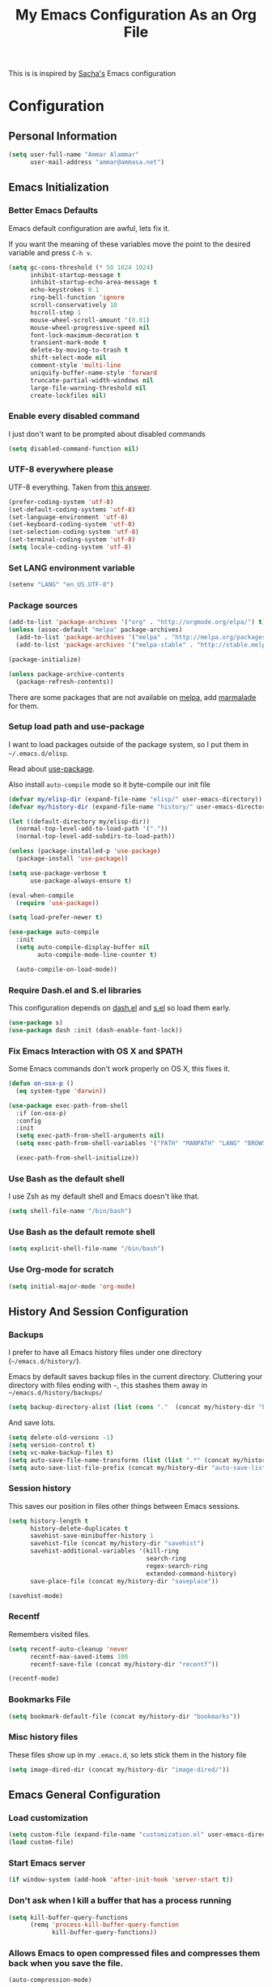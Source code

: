#+TITLE: My Emacs Configuration As an Org File

This is is inspired by [[http://pages.sachachua.com/.emacs.d/Sacha.html][Sacha's]] Emacs configuration

* Configuration
** Personal Information

#+BEGIN_SRC emacs-lisp
(setq user-full-name "Ammar Alammar"
      user-mail-address "ammar@ammasa.net")
#+END_SRC

** Emacs Initialization
*** Better Emacs Defaults

Emacs default configuration are awful, lets fix it.

If you want the meaning of these variables move the point to the desired variable
and press =C-h v=.

#+BEGIN_SRC emacs-lisp
(setq gc-cons-threshold (* 50 1024 1024)
      inhibit-startup-message t
      inhibit-startup-echo-area-message t
      echo-keystrokes 0.1
      ring-bell-function 'ignore
      scroll-conservatively 10
      hscroll-step 1
      mouse-wheel-scroll-amount '(0.01)
      mouse-wheel-progressive-speed nil
      font-lock-maximum-decoration t
      transient-mark-mode t
      delete-by-moving-to-trash t
      shift-select-mode nil
      comment-style 'multi-line
      uniquify-buffer-name-style 'forward
      truncate-partial-width-windows nil
      large-file-warning-threshold nil
      create-lockfiles nil)
#+END_SRC

*** Enable every disabled command

I just don't want to be prompted about disabled commands

#+BEGIN_SRC emacs-lisp
(setq disabled-command-function nil)
#+END_SRC

*** UTF-8 everywhere please

UTF-8 everything. Taken from [[http://stackoverflow.com/questions/2901541/which-coding-system-should-i-use-in-emacs][this answer]].

#+BEGIN_SRC emacs-lisp
(prefer-coding-system 'utf-8)
(set-default-coding-systems 'utf-8)
(set-language-environment 'utf-8)
(set-keyboard-coding-system 'utf-8)
(set-selection-coding-system 'utf-8)
(set-terminal-coding-system 'utf-8)
(setq locale-coding-system 'utf-8)
#+END_SRC

*** Set LANG environment variable

#+BEGIN_SRC emacs-lisp
(setenv "LANG" "en_US.UTF-8")
#+END_SRC

*** Package sources

#+BEGIN_SRC emacs-lisp
(add-to-list 'package-archives '("org" . "http://orgmode.org/elpa/") t)
(unless (assoc-default "melpa" package-archives)
  (add-to-list 'package-archives '("melpa" . "http://melpa.org/packages/") t)
  (add-to-list 'package-archives '("melpa-stable" . "http://stable.melpa.org/packages/") t))

(package-initialize)

(unless package-archive-contents
  (package-refresh-contents))
#+END_SRC

There are some packages that are not available on [[http://melpa.org][melpa]], add [[https://marmalade-repo.org/][marmalade]] for them.

*** Setup load path and use-package

I want to load packages outside of the package system, so I put them in
=~/.emacs.d/elisp=.

Read about [[https://github.com/jwiegley/use-package][use-package]].

Also install =auto-compile= mode so it byte-compile our init file

#+BEGIN_SRC emacs-lisp
(defvar my/elisp-dir (expand-file-name "elisp/" user-emacs-directory))
(defvar my/history-dir (expand-file-name "history/" user-emacs-directory))

(let ((default-directory my/elisp-dir))
  (normal-top-level-add-to-load-path '("."))
  (normal-top-level-add-subdirs-to-load-path))

(unless (package-installed-p 'use-package)
  (package-install 'use-package))

(setq use-package-verbose t
      use-package-always-ensure t)

(eval-when-compile
  (require 'use-package))

(setq load-prefer-newer t)

(use-package auto-compile
  :init
  (setq auto-compile-display-buffer nil
        auto-compile-mode-line-counter t)

  (auto-compile-on-load-mode))
#+END_SRC

*** Require Dash.el and S.el libraries

This configuration depends on [[https://github.com/magnars/dash.el][dash.el]] and [[https://github.com/magnars/s.el][s.el]] so load them early.

#+BEGIN_SRC emacs-lisp
(use-package s)
(use-package dash :init (dash-enable-font-lock))
#+END_SRC

*** Fix Emacs Interaction with OS X and $PATH

Some Emacs commands don't work properly on OS X, this fixes it.

#+BEGIN_SRC emacs-lisp
(defun on-osx-p ()
  (eq system-type 'darwin))

(use-package exec-path-from-shell
  :if (on-osx-p)
  :config
  :init
  (setq exec-path-from-shell-arguments nil)
  (setq exec-path-from-shell-variables '("PATH" "MANPATH" "LANG" "BROWSER" "DICPATH"))

  (exec-path-from-shell-initialize))
#+END_SRC

*** Use Bash as the default shell

I use Zsh as my default shell and Emacs doesn't like that.

#+BEGIN_SRC emacs-lisp
(setq shell-file-name "/bin/bash")
#+END_SRC

*** Use Bash as the default remote shell

#+BEGIN_SRC emacs-lisp
(setq explicit-shell-file-name "/bin/bash")
#+END_SRC

*** Use Org-mode for *scratch*

#+BEGIN_SRC emacs-lisp
(setq initial-major-mode 'org-mode)
#+END_SRC

** History And Session Configuration
*** Backups

I prefer to have all Emacs history files under one directory
(=~/emacs.d/history/=).

Emacs by default saves backup files in the current directory. Cluttering your
directory with files ending with =~=, this stashes them away in
=~/emacs.d/history/backups/=

#+BEGIN_SRC emacs-lisp
(setq backup-directory-alist (list (cons "."  (concat my/history-dir "backups"))))
#+END_SRC

And save lots.

#+BEGIN_SRC emacs-lisp
(setq delete-old-versions -1)
(setq version-control t)
(setq vc-make-backup-files t)
(setq auto-save-file-name-transforms (list (list ".*" (concat my/history-dir "auto-save-list/") t)))
(setq auto-save-list-file-prefix (concat my/history-dir "auto-save-list/saves-"))
#+END_SRC

*** Session history

This saves our position in files other things between Emacs sessions.

#+BEGIN_SRC emacs-lisp
(setq history-length t
      history-delete-duplicates t
      savehist-save-minibuffer-history 1
      savehist-file (concat my/history-dir "savehist")
      savehist-additional-variables '(kill-ring
                                      search-ring
                                      regex-search-ring
                                      extended-command-history)
      save-place-file (concat my/history-dir "saveplace"))

(savehist-mode)
#+END_SRC

*** Recentf

Remembers visited files.

#+BEGIN_SRC emacs-lisp
(setq recentf-auto-cleanup 'never
      recentf-max-saved-items 100
      recentf-save-file (concat my/history-dir "recentf"))

(recentf-mode)
#+END_SRC

*** Bookmarks File

#+BEGIN_SRC emacs-lisp
(setq bookmark-default-file (concat my/history-dir "bookmarks"))
#+END_SRC

*** Misc history files

These files show up in my =.emacs.d=, so lets stick them in the history file

#+BEGIN_SRC emacs-lisp
(setq image-dired-dir (concat my/history-dir "image-dired/"))
#+END_SRC

** Emacs General Configuration
*** Load customization

#+BEGIN_SRC emacs-lisp
(setq custom-file (expand-file-name "customization.el" user-emacs-directory))
(load custom-file)
#+END_SRC

*** Start Emacs server

#+BEGIN_SRC emacs-lisp
(if window-system (add-hook 'after-init-hook 'server-start t))
#+END_SRC

*** Don't ask when I kill a buffer that has a process running

#+BEGIN_SRC emacs-lisp
(setq kill-buffer-query-functions
      (remq 'process-kill-buffer-query-function
            kill-buffer-query-functions))
#+END_SRC

*** Allows Emacs to open compressed files and compresses them back when you save the file.

#+BEGIN_SRC emacs-lisp
(auto-compression-mode)
#+END_SRC

*** Set the cursor to be a line

#+BEGIN_SRC emacs-lisp
(setq-default cursor-type 'bar)
#+END_SRC

*** Highlight matching parentheses when the cursor is on them.

#+BEGIN_SRC emacs-lisp
(show-paren-mode)
#+END_SRC

*** Don't use tabs for indentation.

#+BEGIN_SRC emacs-lisp
(setq-default indent-tabs-mode nil)
#+END_SRC

*** Set tab width

#+BEGIN_SRC emacs-lisp
(setq-default tab-width 2)
#+END_SRC

*** Highlight the current line

#+BEGIN_SRC emacs-lisp
(global-hl-line-mode)
#+END_SRC

*** Add newline at the end of the file

#+BEGIN_SRC emacs-lisp
(setq-default require-final-newline t)
#+END_SRC

*** Disable =magic-mode=

#+BEGIN_SRC emacs-lisp
(setq magic-mode-alist nil)
#+END_SRC

*** Show column number

#+BEGIN_SRC emacs-lisp
(column-number-mode)
#+END_SRC

*** Enable subword mode

#+BEGIN_SRC emacs-lisp
(global-subword-mode)
#+END_SRC

*** Sentence end

Sentence end with only one space.

#+BEGIN_SRC emacs-lisp
(setq sentence-end-double-space nil)
#+END_SRC

*** Change "yes or no" to "y or n"

I'm lazy okay?

#+BEGIN_SRC emacs-lisp
(defalias 'yes-or-no-p 'y-or-n-p)
#+END_SRC

*** Use system trash instead of using =rm=

I =trash= command installed from homebrew, this makes files deleted from Emacs go
to the Trash folder.

#+BEGIN_SRC emacs-lisp
(defun my/system-move-file-to-trash (file)
  "Use \"trash\" to move FILE to the system trash"
  (call-process (executable-find "trash") nil 0 nil file))

(if (on-osx-p)
    (defalias 'move-file-to-trash 'my/system-move-file-to-trash))
#+END_SRC

*** Set the default browser

#+BEGIN_SRC emacs-lisp
(setq browse-url-browser-function 'browse-url-chromium
      browse-url-chromium-program "/Applications/Google Chrome.app/Contents/MacOS/Google Chrome")
#+END_SRC

*** Tramp

#+BEGIN_SRC emacs-lisp
(setq tramp-persistency-file-name (concat my/history-dir "tramp")
      tramp-default-method "ssh"
      vc-ignore-dir-regexp (format "\\(%s\\)\\|\\(%s\\)"
                                   vc-ignore-dir-regexp
                                   tramp-file-name-regexp))
#+END_SRC

*** Calc

It's so much easier to hit =8= than =*=.

#+BEGIN_SRC emacs-lisp
(bind-keys ("C-x 8 q" . quick-calc))
#+END_SRC

*** Switch back to Terminal.app after emacsclient

When I call emacsclient I'm definitely on Terminal.app

#+BEGIN_SRC emacs-lisp
(defun my/focus-terminal ()
  ;; Don't switch if we are committing to git
  (unless (or (get-buffer "COMMIT_EDITMSG")
              (get-buffer "git-rebase-todo"))
    (do-applescript "tell application \"Terminal\" to activate")))

(if (on-osx-p)
    (add-hook 'server-done-hook #'my/focus-terminal))
#+END_SRC

*** Emacs Client

I want =C-c C-c= to end the editing session.

#+BEGIN_SRC emacs-lisp
(add-hook 'server-visit-hook
          (lambda ()
            (local-set-key (kbd "C-c C-c") 'server-edit)))
#+END_SRC

*** Override Emacs keybinding
**** Unbinding

Unbinding these keys because they are used for something else

#+BEGIN_SRC emacs-lisp
(unbind-key "C-;")
(unbind-key "C-x m")
#+END_SRC

**** Bindings

These are my personal preference to the default Emacs keybindings.

#+BEGIN_SRC emacs-lisp
(bind-keys ("C-s" . isearch-forward-regexp)
           ("C-r" . isearch-backward-regexp)
           ("C-M-s" . isearch-forward)
           ("C-M-r" . isearch-backward)
           ("C-h a" . apropos)
           ("C-w" . backward-kill-word)
           ("C-x C-k" . kill-region)
           ("M-/" . hippie-expand)
           ("RET" . reindent-then-newline-and-indent)
           ("C-x t l" . toggle-truncate-lines)
           ("C-<tab>" . indent-for-tab-command)
           ("C-x s" . save-buffer))
#+END_SRC

**** Window movement

Use =Shift-Arrows= to move between windows

#+BEGIN_SRC emacs-lisp
(windmove-default-keybindings)

(defun my/switch-window-forward ()
  (interactive)
  (other-window 1))

(defun my/switch-window-backward ()
  (interactive)
  (other-window -1))

(bind-keys ("C-x o" . my/switch-window-backward)
           ("C-x C-o" . my/switch-window-forward))
#+END_SRC

**** Quickly switch to previous buffer

#+BEGIN_SRC emacs-lisp
(defun my/previous-buffer ()
  (interactive)
  (switch-to-buffer (other-buffer (current-buffer) 1)))

(bind-key "M-`" 'my/previous-buffer)
#+END_SRC

**** Window splitting

Copied from [[http://www.reddit.com/r/emacs/comments/25v0eo/you_emacs_tips_and_tricks/chldury][reddit comment]]

#+BEGIN_SRC emacs-lisp
(defun my/vertical-split-buffer (prefix)
  "Split the window vertically and display the previous buffer."
  (interactive "p")
  (split-window-vertically)
  (other-window 1 nil)
  (if (= prefix 1) (switch-to-next-buffer)))

(defun my/horizontal-split-buffer (prefix)
  "Split the window horizontally and display the previous buffer."
  (interactive "p")
  (split-window-horizontally)
  (other-window 1 nil)
  (if (= prefix 1) (switch-to-next-buffer)))

(bind-keys ("C-x 2" . my/vertical-split-buffer)
           ("C-x 3" . my/horizontal-split-buffer))
#+END_SRC

**** Eshell

#+BEGIN_SRC emacs-lisp
(use-package eshell
  :commands eshell
  :config
  (setq eshell-history-file-name (concat my/history-dir "eshell/history")
        eshell-glob-case-insensitive t
        eshell-cmpl-ignore-case t))
#+END_SRC

** Appearance Configuration
*** Window configuration

I rarely, if ever, use the mouse in Emacs. This disable the GUI elements

#+BEGIN_SRC emacs-lisp
(when window-system
  (tooltip-mode -1)
  (tool-bar-mode -1)
  (menu-bar-mode -1)
  (scroll-bar-mode -1))
#+END_SRC

Don't ever use GUI dialog boxes

#+BEGIN_SRC emacs-lisp
(setq use-dialog-box nil)
#+END_SRC

Resize Emacs window (called frame in Emacs jargon) as pixels instead of chars resulting in fully sized window.

#+BEGIN_SRC emacs-lisp
(setq frame-resize-pixelwise t)
#+END_SRC

Remember cursor position when scrolling

#+BEGIN_SRC emacs-lisp
(setq scroll-preserve-screen-position 'always)
#+END_SRC

Add a bigger offset to underline property (it makes smart-mode-line looks way nicer)

#+BEGIN_SRC emacs-lisp
(setq underline-minimum-offset 4)
#+END_SRC

*** Fonts and colors
**** Default font

First, themes and other modes can overwrrite our =set-face-attributes=. Lets write a helper

#+BEGIN_SRC emacs-lisp
(defmacro after-init (&rest args)
  `(add-hook 'after-init-hook
             (lambda () ,@args)))
#+END_SRC

Set the default font

#+BEGIN_SRC emacs-lisp
(after-init
 (set-face-attribute 'default nil
                     :height 120
                     :family "Menlo"
                     :foreground "#819090"))
#+END_SRC

**** Font lock faces

#+BEGIN_SRC emacs-lisp
(after-init
 (set-face-attribute 'font-lock-builtin-face nil
                     :foreground "#6193B3")

 (set-face-attribute 'font-lock-comment-face nil
                     :foreground "#53686f")

 (set-face-attribute 'font-lock-constant-face nil
                     :foreground "DeepSkyBlue3")

 (set-face-attribute 'font-lock-function-name-face nil
                     :weight 'bold))
#+END_SRC

**** Highlight color

#+BEGIN_SRC emacs-lisp
(after-init
 (set-face-attribute 'highlight nil
                     :background "#1c4c5e"))
#+END_SRC

**** Region color

#+BEGIN_SRC emacs-lisp
(after-init
 (set-face-attribute 'region nil
                     :background "#175062"))

#+END_SRC

**** Minibuffer

#+BEGIN_SRC emacs-lisp
(after-init
 (set-face-attribute 'minibuffer-prompt nil
                     :foreground "#2076c8"))

#+END_SRC

**** Parentheses match

#+BEGIN_SRC emacs-lisp
(after-init
 (set-face-attribute 'show-paren-match nil
                     :foreground "#c71b6f"
                     :background "#0a2832"))

#+END_SRC

*** Smart Mode Line

Compact mode line

#+BEGIN_SRC emacs-lisp
(use-package smart-mode-line
  :init
  (setq sml/no-confirm-load-theme t
        sml/shorten-directory t
        sml/show-file-name t
        sml/theme 'respectful
        rm-whitelist " FlyC*"
        rm-blacklist " Fly\\'")

  (sml/setup)

  (--each '(("^~/Code/" ":Code:")
            ("^~/Code/gh/" ":Github:")
            ("^~/Code/forks/" ":forks:"))
    (push it sml/replacer-regexp-list)))
#+END_SRC

*** Set up Solarized color theme

Solarized is so good.

#+BEGIN_SRC emacs-lisp
(use-package solarized-theme
  :init
  (setq solarized-scale-org-headlines nil)

  (load-theme 'solarized-dark))
#+END_SRC

*** Rainbow Delimiters

#+BEGIN_SRC emacs-lisp
(use-package rainbow-delimiters
  :config
  (setq rainbow-delimiters-max-face-count 1)

  (--each '(prog-mode-hook
            emacs-lisp-mode-hook
            org-mode-hook
            markdown-mode-hook)
    (add-hook it #'rainbow-delimiters-mode))

  (set-face-attribute 'rainbow-delimiters-depth-1-face nil :foreground "#A52E66")
  (set-face-attribute 'rainbow-delimiters-depth-3-face nil :foreground "#384311")
  (set-face-attribute 'rainbow-delimiters-depth-4-face nil :foreground "#384311")
  (set-face-attribute 'rainbow-delimiters-depth-5-face nil :foreground "#384311")
  (set-face-attribute 'rainbow-delimiters-depth-6-face nil :foreground "#384311")
  (set-face-attribute 'rainbow-delimiters-depth-7-face nil :foreground "#384311")
  (set-face-attribute 'rainbow-delimiters-depth-8-face nil :foreground "#384311")
  (set-face-attribute 'rainbow-delimiters-depth-9-face nil :inherit 'rainbow-delimiters-depth-1-face)

  (set-face-attribute 'rainbow-delimiters-unmatched-face nil :foreground "#d11a24"))
#+END_SRC

*** Highlight the current line

#+BEGIN_SRC emacs-lisp
(global-hl-line-mode)
#+END_SRC

*** Prettify symbols

Automatically transform symbols like lambda into the greek letter =λ=

#+BEGIN_SRC emacs-lisp
(global-prettify-symbols-mode)
#+END_SRC

*** Set Fringe Mode to 1 pixels and remove newline indicators

#+BEGIN_SRC emacs-lisp
(set-fringe-mode 1)
#+END_SRC


** Mode Configuration
*** Pin Depencies to stable versions

#+BEGIN_SRC emacs-lisp
(-each '((diminish . "melpa-stable")
         (epl . "melpa-stable")
         (f . "melpa-stable")
         (git-commit . "melpa-stable")
         (hydra . "melpa-stable")
         (inflections . "melpa-stable")
         (logito . "melpa-stable")
         (makey . "melpa-stable")
         (names . "melpa-stable")
         (packed . "melpa-stable")
         (pcache . "melpa-stable")
         (pkg-info . "melpa-stable")
         (popup . "melpa-stable")
         (rich-minority . "melpa-stable")
         (s . "melpa-stable")
         (use-package . "melpa-stable")
         (with-editor . "melpa-stable"))
  (lambda (package)
    (add-to-list 'package-pinned-packages package)))

#+END_SRC

*** Ivy - Interactive Completion

Ivy is a lightweight completion system

#+BEGIN_SRC emacs-lisp
(use-package ivy
  :bind (("C-s" . swiper)
         ("C-x C-b" . ivy-switch-buffer)
         ("C-x c b" . ivy-resume)
         :map ivy-minibuffer-map
         ("<return>" . ivy-alt-done))
  :config
  (setq ivy-use-virtual-buffers t
        ivy-height 15
        ivy-extra-directories nil
        ivy-initial-inputs-alist nil
        ivy-re-builders-alist '((t . ivy--regex-ignore-order)))

  (set-face-attribute 'ivy-current-match nil
                      :background "#0D4553")
  (set-face-attribute 'ivy-highlight-face nil
                      :background "#0A3641"
                      :foreground "#A2B1B1")

  (ivy-mode))
#+END_SRC

Counsel adds a lot of extra functionality & integraion to ivy-mode

#+BEGIN_SRC emacs-lisp
(use-package counsel
  :bind (("C-x C-m" . counsel-M-x)
         ("C-x m" . counsel-M-x)
         ("C-c s" . counsel-ag)
         ("M-y" . counsel-yank-pop)
         ("C-x C-f" . counsel-find-file)
         ("C-x C-i" . counsel-imenu)
         ("C-x c p" . counsel-list-processes)
         ("M-?" . counsel-company)
         ("C-h f" . counsel-describe-function)
         ("C-h v" . counsel-describe-variable)
         ("C-h l" . counsel-find-library)
         ("C-h i" . counsel-info-lookup-symbol)
         ("C-h u" . counsel-unicode-char)
         :map counsel-find-file-map
         ("C-l" . ivy-backward-delete-char))
  :config
  (setq counsel-yank-pop-separator "\n\n"
        counsel-find-file-ignore-regexp "\\`\\.")

  (defalias 'cpkg 'counsel-package))
#+END_SRC

*** Projectile

Projectile mode is one the best packages Emacs have, more information is in this
[[http://tuhdo.github.io/helm-projectile.html][blog]] post.

#+BEGIN_SRC emacs-lisp
(use-package projectile
  :bind ("C-c C-p" . projectile-command-map)
  :init
  (projectile-global-mode)

  (setq projectile-enable-caching t
        projectile-cache-file (concat my/history-dir "projectile.cache")
        projectile-completion-system 'ivy
        projectile-file-exists-remote-cache-expire nil
        projectile-known-projects-file (concat my/history-dir "projectile-bookmarks.eld"))

  (setq projectile-ignored-project-function
        (lambda (project)
          (--any? (s-starts-with? (expand-file-name it) project)
                  '("~/.zprezto/modules/"
                    "/usr/loca/"
                    "~/.rbenv/"))))

  (push "node_modules" projectile-globally-ignored-directories)

  (projectile-load-known-projects))
#+END_SRC

Add even more integration between Projectile and Ivy

#+BEGIN_SRC emacs-lisp
(use-package counsel-projectile
  :bind (:map counsel-projectile-map
              ("C-SPC" . counsel-projectile-drop-to-switch-project))
  :init (counsel-projectile-on))
#+END_SRC

*** Projectile Rails

Extension to Projectile for navigating Rails files.

#+BEGIN_SRC emacs-lisp
(use-package projectile-rails
  :config
  (setq projectile-rails-font-lock-face-name 'font-lock-builtin-face
        projectile-rails-stylesheet-re "\\.scss\\'")

  (set-face-attribute 'projectile-rails-keyword-face nil
                      :inherit 'font-lock-builtin-face)

  (--each '(ruby-mode-hook
            web-mode-hook
            yaml-mode-hook
            scss-mode-hook
            js2-mode-hook)
    (add-hook it (lambda () (when (projectile-project-p) (projectile-rails-on))))))
#+END_SRC

*** Smartparens mode

This package manages pairs for you, so if you insert =(= it automatically inserts
the closing pair.

#+BEGIN_SRC emacs-lisp
(use-package smartparens
  :pin melpa-stable
  :bind (:map sp-keymap
              ("M-<backspace>" . sp-unwrap-sexp)
              ("M-." . sp-forward-slurp-sexp)
              ("M-," . sp-forward-barf-sexp)
              ("C-M-." . sp-backward-slurp-sexp)
              ("C-M-," . sp-backward-barf-sexp))
  :init
  (smartparens-global-mode)
  :config
  (setq sp-base-key-bindings 'sp
        sp-highlight-pair-overlay nil
        sp-highlight-wrap-overlay nil
        sp-highlight-wrap-tag-overlay nil)

  (use-package smartparens-config :ensure nil)
  (sp-use-smartparens-bindings)

  (sp-pair "(" nil :post-handlers '(("| " "SPC")))
  (sp-pair "[" nil :post-handlers '(("| " "SPC")))
  (sp-pair "{" nil :post-handlers '(("| " "SPC")))

  (add-hook 'nxml-mode-hook
            (lambda ()
              (sp-local-pair 'nxml-mode "<" ">" :actions :rem)))

  (add-hook 'web-mode-hook
            (lambda ()
              (sp-local-pair 'web-mode "<" nil :actions :rem)
              (sp-local-pair 'web-mode "<%" "%>" :post-handlers '(("| " "SPC") (" | " "=")))))

  ;; Do not escape closing pair in string interpolation
  (add-hook 'swift-mode-hook
            (lambda ()
              (sp-local-pair 'swift-mode "\\(" nil :actions :rem)
              (sp-local-pair 'swift-mode "\\(" ")")))

  (set-face-attribute 'sp-show-pair-match-face nil
                      :foreground "#d73182")
  (set-face-attribute 'sp-show-pair-mismatch-face nil
                      :background "#810160")

  (show-smartparens-global-mode))
#+END_SRC

Change beginning/end of s-expression movement to go outside of the s-expression when the =point= is at the beginning/end of the s-expression.

#+BEGIN_SRC emacs-lisp
(defun my/sp-beginning-of-sexp ()
  "Move to the beginning of sexp, if at beginning then move before it"
  (interactive)
  (let* ((sexp (or (sp-get-enclosing-sexp) (sp-get-sexp)))
         (beginning (sp-get sexp :beg-in)))
    (if (= beginning (point))
        (goto-char (1- beginning))
      (sp-beginning-of-sexp))))

(defun my/sp-end-of-sexp ()
  "Move to the end of sexp, if at end then move after it"
  (interactive)
  (let* ((sexp (or (sp-get-enclosing-sexp) (sp-get-sexp)))
         (end (sp-get sexp :end-in)))
    (if (= end (point))
        (goto-char (1+ end))
      (sp-end-of-sexp))))

(bind-keys :map sp-keymap
           ("C-M-a" . my/sp-beginning-of-sexp)
           ("C-M-e" . my/sp-end-of-sexp))
#+END_SRC

*** Magit

Better interface to Git

#+BEGIN_SRC emacs-lisp
(use-package magit
  :pin melpa-stable
  :commands magit-status
  :bind ("C-c <return>" . magit-status)
  :config
  (setq magit-push-always-verify nil
        magit-revert-buffers 'silent
        magit-diff-refine-hunk 't
        magit-completing-read-function 'ivy-completing-read
        magit-display-buffer-function #'magit-display-buffer-fullcolumn-most-v1)

  (set-face-attribute 'magit-blame-date nil
                      :foreground "#D13A82"
                      :background "#2D393D")
  (set-face-attribute 'magit-blame-hash nil
                      :foreground "#C4A449"
                      :background "#2D393D")
  (set-face-attribute 'magit-blame-heading nil
                      :foreground "#D13A82"
                      :background "#2D393D")
  (set-face-attribute 'magit-blame-summary nil
                      :foreground "#2D8CD0"
                      :background "#2D393D")
  (set-face-attribute 'magit-blame-name nil
                      :foreground "#C4A449"
                      :background "#2D393D")
  (set-face-attribute 'magit-diff-context-highlight nil
                      :background "#0b3b46")
  (set-face-attribute 'smerge-refined-added nil
                      :inherit 'magit-diff-added-highlight)
  (set-face-attribute 'smerge-refined-removed nil
                      :inherit 'magit-diff-removed)

  (use-package magit-popup :pin melpa-stable)

  (use-package git-commit
    :config
    (setq git-commit-setup-hook
          (-replace 'git-commit-turn-on-auto-fill
                    'git-commit-turn-on-flyspell
                    git-commit-setup-hook))))
#+END_SRC

Set the visibility of the =Unmerged into upstream= section to always be hidden, see [[http://emacs.stackexchange.com/questions/20754/change-the-default-visibility-of-a-magit-section/20767][this stackexchange question]].


#+BEGIN_SRC emacs-lisp
(defun my/magit-initially-hide-unmerged (section)
  (and (not magit-insert-section--oldroot)
       (eq (magit-section-type section) 'unpushed)
       (equal (magit-section-value section) "@{upstream}..")
       'hide))

(add-hook 'magit-section-set-visibility-hook #'my/magit-initially-hide-unmerged)
#+END_SRC

*** Git Time Machine

Time machine like interface for git

#+BEGIN_SRC emacs-lisp
(use-package git-timemachine
  :commands git-timemachien)
#+END_SRC

*** Company Mode

#+BEGIN_SRC emacs-lisp
(use-package company
  :pin melpa-stable
  :init
  (setq company-global-modes '(not inf-ruby-mode eshell-mode)
        company-idle-delay 0.3
        company-minimum-prefix-length 3
        company-dabbrev-downcase nil)

  (global-company-mode))
#+END_SRC

When Company suggestions is shown pressing =C-w= will be captured by Company and will not execute =backward-kill-word=.

#+BEGIN_SRC emacs-lisp
(defun my/company-abort ()
  "Make company mode not steal C-w and instead pass it down"
  (interactive)
  (company-abort)
  (execute-kbd-macro (kbd "C-w")))

(bind-keys :map company-active-map
          ("C-w" . my/company-abort))
#+END_SRC

Add Flow integration with company-mode

#+BEGIN_SRC emacs-lisp
(use-package company-flow
  :functions company-flow
  :config
  (--each '(js2-mode-hook
            rjsx-mode-hook)
    (add-hook it
              (lambda () (add-to-list 'company-backends 'company-flow)))))
#+END_SRC

*** Flycheck

Flycheck is a modern lint runner.

#+BEGIN_SRC emacs-lisp
(defun my/current-buffer-is-a (extension)
  "Return true if current buffer name ends with `extension'"
  (let ((file (buffer-file-name (current-buffer))))
    (s-ends-with? extension file)))

(use-package flycheck
  :pin melpa-stable
  :bind (("C-c ! ," . flycheck-list-errors))
  :init
  (setq flycheck-indication-mode 'right-fringe)

  (add-hook 'js2-mode-hook
            (lambda () (setq-local flycheck-checker 'javascript-eslint)))

  (add-hook 'emacs-lisp-mode-hook
            (lambda () (add-to-list 'flycheck-disabled-checkers 'emacs-lisp-checkdoc)))

  (global-flycheck-mode))
#+END_SRC

Add Flow integration with flycheck

#+BEGIN_SRC emacs-lisp
(use-package flycheck-flow
  :config
  (add-hook 'js2-mode-hook
            (lambda ()
              (let ((file (buffer-file-name (current-buffer))))
                (when (--any? (s-ends-with? it file)
                              '(".js" ".jsx")))
                (flycheck-add-next-checker 'javascript-eslint 'javascript-flow)))))
#+END_SRC

*** Winner

Winner mode gives you the ability to undo and redo your window configuration, watch
this [[https://www.youtube.com/watch?v%3DT_voB16QxW0][video]] for better explanation.

#+BEGIN_SRC emacs-lisp
(use-package winner
  :init (winner-mode))
#+END_SRC

*** Discover Major Mode keybindings

#+BEGIN_SRC emacs-lisp
(use-package discover-my-major
  :commands discover-my-major
  :bind ("C-h C-m" . discover-my-major))
#+END_SRC

*** Multiple Cursors

As the name suggest, it allows editing over multiple lines

#+BEGIN_SRC emacs-lisp
(use-package multiple-cursors
  :bind (("C-c SPC" . mc/edit-lines)
         ("M-]" . mc/mark-next-like-this)
         ("M-[" . mc/mark-previous-like-this)
         ("M-}" . mc/unmark-next-like-this)
         ("M-{" . mc/unmark-previous-like-this))
  :config
  (setq mc/list-file (concat my/history-dir "mc-lists.el")))
#+END_SRC

*** Abbrev mode

Useful for defining abbreviations

#+BEGIN_SRC emacs-lisp
(setq save-abbrevs t
      abbrev-file-name (concat my/history-dir "abbrev_defs"))
(setq-default abbrev-mode t)
#+END_SRC

*** Paradox

A better alternative to =package-list-packages=

#+BEGIN_SRC emacs-lisp
(use-package paradox
  :commands pkg
  :config
  (setq paradox-automatically-star t
        paradox-execute-asynchronously t
        paradox-lines-per-entry 1
        paradox-github-token t)

  (defalias 'pkg 'paradox-list-packages))
#+END_SRC

*** Ispell

Use hunspell because it's more powerful and supports Arabic.

#+BEGIN_SRC emacs-lisp
(setq ispell-program-name "hunspell"
      ispell-dictionary "en_US"
      ispell-really-hunspell t
      ispell-keep-choices-win t
      ispell-use-framepop-p nil)

(add-to-list 'ispell-skip-region-alist '("#\\+BEGIN_SRC" . "#\\+END_SRC"))
#+END_SRC

Use both Ispell and abbrev together. ([[http://endlessparentheses.com/ispell-and-abbrev-the-perfect-auto-correct.html][source]])

#+BEGIN_SRC emacs-lisp
(defun ispell-word-then-abbrev (p)
  "Call `ispell-word'. Then create an abbrev for the correction made.
With prefix P, create local abbrev. Otherwise it will be global."
  (interactive "P")
  (let ((bef (downcase (or (thing-at-point 'word) ""))) aft)
        (call-interactively 'ispell-word)
        (setq aft (downcase (or (thing-at-point 'word) "")))
        (unless (string= aft bef)
          (message "\"%s\" now expands to \"%s\" %sally"
                   bef aft (if p "loc" "glob"))
          (define-abbrev
        (if p local-abbrev-table global-abbrev-table)
        bef aft))))

(bind-keys ("C-x t i" . ispell-word-then-abbrev))
#+END_SRC

*** Flyspell

Unbind those keys from flyspell-mode

#+BEGIN_SRC emacs-lisp
(add-hook 'flyspell-mode-hook
          (lambda ()
            (unbind-key "C-." flyspell-mode-map)
            (unbind-key "C-;" flyspell-mode-map)))
#+END_SRC

*** Undo Tree

A better undo/redo alternative

#+BEGIN_SRC emacs-lisp
(use-package undo-tree
  :bind ("C-M-_" . undo-tree-visualize)
  :init
  (global-undo-tree-mode))
#+END_SRC

*** Avy

Similar to ace-jump above

#+BEGIN_SRC emacs-lisp
(use-package avy
  :commands avy-goto-char-timer
  :bind ("C-." . avy-goto-char-timer)
  :config
  (setq avy-style 'at)

  (avy-setup-default))
#+END_SRC

*** Popwin

Popwin makes popup window awesome again, every popup window can be closed by =C-g=.

#+BEGIN_SRC emacs-lisp
(use-package popwin
  :bind ("C-h e" . popwin:messages)
  :bind-keymap ("C-z" . popwin:keymap)
  :init
  (autoload 'popwin-mode "popwin.el" nil t)
  (popwin-mode)
  :config
  (--each '(("*rspec-compilation*" :tail nil)
            "*Apropos*"
            "*Warnings*"
            "*projectile-rails-server*"
            "*coffee-compiled*"
            "*Bundler*"
            "*projectile-rails-compilation*"
            "*Ack-and-a-half*"
            ("*ruby*" :height 0.75)
            ("*rails*" :height 0.75)
            "*Compile-Log*"
            "*pry*"
            "*SQL*"
            "*projectile-rails-generate*"
            "*Package Commit List*"
            "*Compile-Log*"
            (" *undo-tree*" :position bottom)
            "*compilation*"
            ("RuboCop.*" :regexp 't)
            "*elm*"
            "*xcrun swift*"
            ("*HTTP Response*" :position bottom :height 30)
            "*Flycheck errors*"
            ("*Flycheck error messages*" :noselect t)
            ("\*ivy-occur.*" :regexp 't))
    (push it popwin:special-display-config)))
#+END_SRC

*** Aggressive Indent Mode

#+BEGIN_SRC emacs-lisp
(use-package aggressive-indent
  :commands aggressive-indent-mode
  :config
  (add-to-list 'aggressive-indent-dont-indent-if
               '(and (derived-mode-p 'sgml-mode)
                     (string-match "^[[:space:]]*{%"
                                   (thing-at-point 'line)))))
#+END_SRC

*** Ediff Mode

#+BEGIN_SRC emacs-lisp
(add-hook 'ediff-mode-hook
          (lambda ()
(setq ediff-merge-split-window-function 'split-window-vertically
      ediff-split-window-function  'split-window-horizontally
      ediff-window-setup-function 'ediff-setup-windows-plain)

(set-face-attribute 'ediff-current-diff-C nil :background "#41421c")
(set-face-attribute 'ediff-fine-diff-A nil :background "#630813")
(set-face-attribute 'ediff-fine-diff-B nil :background "#0a4c1b")            ))
#+END_SRC

*** A better query regexp replace

#+BEGIN_SRC emacs-lisp
(use-package visual-regexp
  :commands qrr
  :config
  (defalias 'qrr 'vr/query-replace))
#+END_SRC

*** Auto revert mode

Whenever a file opened by Emacs changed by an external program, this mode
automatically reload the file

#+BEGIN_SRC emacs-lisp
(global-auto-revert-mode)
#+END_SRC

*** Whitespace mode

Automatically cleans buffers of useless whitespaces and highlights trailing
whitespaces.

#+BEGIN_SRC emacs-lisp
(global-whitespace-mode t)
(setq whitespace-action '(auto-cleanup)
          whitespace-style '(trailing
                         lines
                         empty
                         space-before-tab
                         indentation
                         space-after-tab)
          whitespace-trailing-regexp "\\([    ]+\\)$")
#+END_SRC

Appearance

#+BEGIN_SRC emacs-lisp
(custom-set-faces
 '(whitespace-trailing ((t (:background "#20546d" :foreground "#c60007" :inverse-video nil :underline nil :slant normal :weight bold)))))
#+END_SRC

*** Iedit mode

Iedit lets you mark all occurrences of a word to edit them at the same time.

#+BEGIN_SRC emacs-lisp
(use-package iedit
  :ensure t
  :pin melpa-stable
  :defer t
  :commands iedit-mode
  :bind ("C-;" . iedit-mode))
#+END_SRC

*** Expand region

Expand region to fit the sexp

#+BEGIN_SRC emacs-lisp
(use-package expand-region
  :ensure t
  :defer t
  :commands er/expand-region
  :bind ("M-2" . er/expand-region))
#+END_SRC

*** Persistent *sractch*

#+BEGIN_SRC emacs-lisp
(use-package persistent-scratch
  :ensure t
  :pin melpa-stable
  :init
  (progn
        (setq persistent-scratch-save-file (concat my/history-dir "persistent-scratch"))
        (persistent-scratch-setup-default)))
#+END_SRC

*** Clone Github projects from Emacs

#+BEGIN_SRC emacs-lisp
(use-package github-clone
  :ensure t
  :pin melpa-stable
  :defer t
  :commands github-clone)
#+END_SRC

*** Feature Mode

#+BEGIN_SRC emacs-lisp
(use-package feature-mode
  :ensure t
  :pin melpa-stable
  :defer t
  :commands feature-mode)
#+END_SRC

*** Dired Mode

#+BEGIN_SRC emacs-lisp
(setq dired-listing-switches "-alh")
(bind-keys :map dired-mode-map
           ("C-l" . dired-up-directory))
#+END_SRC

*** Shell Conf Mode

#+BEGIN_SRC emacs-lisp
(use-package sh-mode
  :ensure nil
  :mode ("\\.zsh\\'" "\\.gitignore\\'" "\\.envrc\\'")
  :interpreter "zsh"
  :init
  (setq-default sh-indentation 2
                sh-basic-offset 2))
#+END_SRC

I use [[https://github.com/sorin-ionescu/prezto][prezto]] and I want to associate zsh files without extension to =sh-mode=

#+BEGIN_SRC emacs-lisp
(add-to-list 'magic-fallback-mode-alist
             '((lambda () (string-match-p ".*prezto.*" (buffer-file-name))) . sh-mode))

#+END_SRC

*** Restclient

#+BEGIN_SRC emacs-lisp
(use-package restclient
  :defer t
  :commands restclient-mode
  :config
  (progn
    (add-hook 'restclient-response-loaded-hook #'view-mode)))

#+END_SRC


** Writing And Programming Modes

Set the global `fill-column`

#+BEGIN_SRC emacs-lisp
(setq-default fill-column 88)
#+END_SRC

*** Variable pitch mode

#+BEGIN_SRC emacs-lisp
(set-face-attribute 'variable-pitch nil
                    :font "Sahl Naskh"
                    :height 160
                    :width 'normal
                    :weight 'normal)

(bind-keys ("C-x t v" . variable-pitch-mode))
#+END_SRC

*** Text mode

#+BEGIN_SRC emacs-lisp
(add-hook 'text-mode-hook
          (lambda ()
            #'turn-on-auto-fill
            #'turn-on-flyspell
            (setq word-wrap t
                  fill-column 85)))

#+END_SRC

Appearance

#+BEGIN_SRC emacs-lisp
(custom-set-faces
 '(text-mode-default ((t (:foreground "#819090" :height 180 :family "Helvetica"))) t))
#+END_SRC

Disable variable pitch mode on =git-commit-mode=

#+BEGIN_SRC emacs-lisp
(defun my/variable-pitch-mode ()
  "run variable pitch mode unless the current mode is `git-commit-mode'"
  (unless (or (get-buffer "COMMIT_EDITMSG")
              (get-buffer "git-rebase-todo"))
    (variable-pitch-mode t)))
#+END_SRC

*** Markdown mode

#+BEGIN_SRC emacs-lisp
(use-package markdown-mode
  :ensure t
  :pin melpa-stable)
#+END_SRC

#+BEGIN_SRC emacs-lisp
(custom-set-faces
 '(markdown-bold-face ((t (:inherit font-lock-variable-name-face :weight extra-bold)))))
#+END_SRC

*** Org Mode

#+BEGIN_SRC emacs-lisp
(setq org-log-done t
      org-src-strip-leading-and-trailing-blank-lines t
      org-adapt-indentation nil
      org-edit-src-content-indentation 0
      org-fontify-whole-heading-line t
      org-pretty-entities t
      org-src-fontify-natively t
      org-src-tab-acts-natively nil
      org-src-window-setup 'current-window
      org-goto-interface 'outline
      org-goto-max-level 10
      org-imenu-depth 5
      org-startup-folded nil)

(add-hook 'org-mode-hook
          (lambda ()
            (org-indent-mode)
            (variable-pitch-mode nil)
            (toggle-truncate-lines)))
#+END_SRC

#+BEGIN_SRC emacs-lisp
(custom-set-faces
 '(org-todo ((t (:background "#052028" :foreground "#c60007" :inverse-video nil :underline nil :slant normal :weight bold))))
 '(org-level-1 ((t (:font "Menlo"))))
 '(org-level-2 ((t (:font "Menlo"))))
 '(org-level-3 ((t (:font "Menlo"))))
 '(org-level-4 ((t (:font "Menlo"))))
 '(org-level-5 ((t (:font "Menlo"))))
 '(org-level-6 ((t (:font "Menlo")))))
#+END_SRC

*** Emacs Lisp Mode

#+BEGIN_SRC emacs-lisp
(bind-keys :map emacs-lisp-mode-map
           ("M-." find-function-at-point)
           ("C-x C-e" . eval-dwim))

(add-hook 'emacs-lisp-mode-hook #'aggressive-indent-mode)
(add-hook 'emacs-lisp-mode-hook 'turn-on-eldoc-mode)
(add-hook 'lisp-interaction-mode-hook 'turn-on-eldoc-mode)

#+END_SRC

#+BEGIN_SRC emacs-lisp
(defun eval-dwim (args)
  "If invoked with C-u then evaluate and replace the current
expression, otherwise use regular `eval-last-sexp'"
  (interactive "P")
  (if args
          (eval-and-replace)
        (eval-last-sexp nil)))

(defun eval-and-replace ()
  "Replace the preceding sexp with its value."
  (interactive)
  (backward-kill-sexp)
  (condition-case nil
          (prin1 (eval (read (current-kill 0)))
                 (current-buffer))
        (error (message "Invalid expression")
           (insert (current-kill 0)))))
#+END_SRC

*** Ruby Mode

#+BEGIN_SRC emacs-lisp
(use-package ruby-mode
  :mode "\\.rb\\'"
  :interpreter "ruby"
  :config
  (progn
    (setq ruby-indent-level 2
          ruby-insert-encoding-magic-comment nil)
    (font-lock-add-keywords 'ruby-mode      ; Highlight && and || as builtin keywords
                            '(("\\(&&\\|||\\)" . font-lock-builtin-face)))

    (add-to-list 'company-dabbrev-code-modes 'ruby-mode)

    (add-hook 'ruby-mode-hook #'inf-ruby-minor-mode)
    (add-hook 'ruby-mode-hook #'subword-mode)
    (add-hook 'ruby-mode-hook
              (lambda ()
                (local-set-key (kbd "RET") 'reindent-then-newline-and-indent)
                (push '("lambda" . 955) prettify-symbols-alist)))


    (use-package inf-ruby
      :ensure t
      :pin melpa-stable
      :defer t
      :commands (inf-ruby-minor-mode ruby-send-block-and-go ruby-send-region-and-go)
      :config
      (progn
        (setq inf-ruby-default-implementation "pry")
        (add-hook 'inf-ruby-mode-hook
                  (lambda ()
                    (company-mode 0)))))

    (use-package robe
      :ensure t
      :pin melpa-stable
      :defer t
      :commands robe-mode)

    (use-package rvm
      :ensure t
      :pin melpa-stable
      :defer t
      :init (rvm-use-default))

    (use-package rake
      :ensure t
      :pin melpa-stable
      :defer t
      :config
      (setq rake-cache-file (concat my/history-dir "rake.cache")
            rake-completion-system 'ivy))

    (use-package bundler
      :ensure t
      :pin melpa-stable
      :defer t
      :commands bundle-install
      :config
      (rvm-use-default))

    (use-package rubocop
      :ensure t
      :pin melpa-stable
      :defer t
      :commands (rubocop-check-project rubocop-check-current-file)
      :bind (("C-c r <" . my/rubocop-check-project)
             ("C-c r , " . my/rubocop-check-current-file)))))

#+END_SRC


Override =rubocop= functions so they automatically switch to the compilation buffer

#+BEGIN_SRC emacs-lisp
(defun my/rubocop-check-current-file ()
  (interactive)
  (rubocop-check-current-file)
  (popwin:select-popup-window))

(defun my/rubocop-check-project ()
  (interactive)
  (rubocop-check-project)
  (popwin:select-popup-window))
#+END_SRC

*** Setup rcodetools

rcodetools provide a way to evaulate ruby code inside your buffer. The way it works is you add ~# =>~ after an expression and then run ~xmp~ command and it will insert the result after the comment.

#+BEGIN_SRC emacs-lisp
(use-package rcodetools
  :ensure nil
  :commands xmp
  :bind (:map ruby-mode-map ("C-c C-c" . xmp)))

(defadvice my/comment-dwim (around rct-hack activate)
  "If comment-dwim is successively called, add => mark."
  (if (and (eq major-mode 'ruby-mode)
           (eq last-command 'my/comment-dwim))
      (progn (insert "=>")
             (xmp))
    ad-do-it))
#+END_SRC

*** Yasnippet

#+BEGIN_SRC emacs-lisp
(use-package yasnippet
  :ensure t
  :pin melpa-stable
  :commands yas-global-mode
  :defer 3
  :config
  (progn
    (yas-global-mode)
    (add-hook 'snippet-mode-hook (lambda () (variable-pitch-mode nil)))))
#+END_SRC

*** SQL Mode

#+BEGIN_SRC emacs-lisp
(add-hook 'sql-interactive-mode-hook
          (lambda ()
                (setq truncate-lines t)))
#+END_SRC

*** Rspec Mode

#+BEGIN_SRC emacs-lisp
(use-package rspec-mode
  :ensure t
  :defer t
  :config
  (progn
    (ad-activate 'rspec-compile)
    (rspec-install-snippets)

    (add-hook 'rspec-compilation-mode-hook (lambda ()
                                             (toggle-truncate-lines -1)))
    (setq rspec-compilation-skip-threshold 2
          rspec-snippets-fg-syntax 'concise
          rspec-use-bundler-when-possible t
          rspec-use-rake-when-possible nil
          compilation-scroll-output t
          rspec-use-rvm t)

    (bind-key "C-c C-," rspec-mode-keymap)))

(defadvice rspec-compile (around rspec-compile-around)
  "Use BASH shell for running the specs because of ZSH issues"
  (let ((shell-file-name "/bin/bash"))
    ad-do-it))
#+END_SRC

*** Compilation Mode

#+BEGIN_SRC emacs-lisp
(add-hook 'compilation-mode-hook (lambda ()
                                   (toggle-truncate-lines 1)))
#+END_SRC

*** HAML mode

#+BEGIN_SRC emacs-lisp
(use-package haml-mode
  :ensure t
  :pin melpa-stable
  :defer t
  :config
  (progn
    (add-hook 'haml-mode-hook
              (lambda ()
                (rspec-mode)))
    (add-hook 'haml-mode-hook
              (lambda ()
                (local-set-key (kbd "RET") 'newline-and-indent)))))
#+END_SRC

*** Web Mode

#+BEGIN_SRC emacs-lisp
(use-package web-mode
  :defer t
  :pin melpa-stable
  :mode ("\\.html$" "\\.xml$" "\\.erb$" "\\.vue$")
  :config
  (progn
    (setq web-mode-css-indent-offset 2
          web-mode-markup-indent-offset 2
          web-mode-code-indent-offset 2
          web-mode-auto-close-style 2
          web-mode-enable-auto-pairing nil
          web-mode-script-padding 0)

    (add-hook 'web-mode-hook #'aggressive-indent-mode)
    (add-hook 'web-mode-hook #'subword-mode)))


#+END_SRC

*** YAML mode

#+BEGIN_SRC emacs-lisp
(use-package yaml-mode
  :ensure t
  :pin melpa-stable
  :defer t
  :config
  (progn
    (add-hook 'yaml-mode-hook
              (lambda ()
                (local-set-key (kbd "RET") 'newline-and-indent)))))
#+END_SRC

*** CSS Mode

#+BEGIN_SRC emacs-lisp
(add-hook 'css-mode-hook
          (lambda ()
                (setq comment-start "//")
                (setq comment-end "")
                (setq css-indent-offset 2)))
#+END_SRC

*** SCSS Mode

#+BEGIN_SRC emacs-lisp
#+END_SRC

*** Jinja Mode

I edit jinja files with names like =example.conf.j2= so I want Emacs to strip the =.j2= extension and choose the proper major mode

#+BEGIN_SRC emacs-lisp
(add-to-list 'auto-mode-alist '("\\.j2\\'" ignore t))
#+END_SRC

*** Coffeescript Mode

#+BEGIN_SRC emacs-lisp
(use-package coffee-mode
  :ensure t
  :pin melpa-stable
  :defer t
  :mode "\\.coffee\\.erb$"
  :config
  (progn
    (setq coffee-compile-jump-to-error nil
          coffee-tab-width 2)
    (add-hook 'coffee-mode-hook
              (lambda ()
                (rspec-mode)))))
#+END_SRC

*** Javascript Mode

#+BEGIN_SRC emacs-lisp
(add-hook 'js-mode-hook
          (lambda ()
            (setq js-indent-level 2)
            (subword-mode t)
            (aggressive-indent-mode)))
#+END_SRC

#+BEGIN_SRC emacs-lisp
(use-package js2-mode
  :ensure t
  :pin melpa-stable
  :defer t
  :mode ("\\.js$" "\\.json")
  :config
  (progn
    (setq js2-mode-show-parse-errors nil
          js2-mode-show-strict-warnings nil
          js2-mode-assume-strict t
          inferior-js-program-command "node"
          js2-basic-offset 2
          js2-bounce-indent-p t)
    (font-lock-add-keywords 'js2-mode
                            '(("require([^)]*)" . font-lock-builtin-face)))
    (set-face-attribute 'js2-function-param nil
                        :foreground nil
                        :inherit 'font-lock-constant-face)))

#+END_SRC

Add [[https://github.com/felipeochoa/rjsx-mode][rjsx-mode]] to handle jsx files

#+BEGIN_SRC emacs-lisp
(use-package rjsx-mode
  :config
  (progn
    (flycheck-add-mode 'javascript-eslint 'rjsx-mode)
    (flycheck-add-mode 'javascript-flow 'rjsx-mode)))
#+END_SRC

In =js2-mode= prettify symbols changes ~=>~, ~<=~, and ~>=~ to =⇒=, =≥=, and =≤= and I don't like that

#+BEGIN_SRC emacs-lisp
(add-hook 'js2-mode-hook (lambda () (setq prettify-symbols-alist nil)))
#+END_SRC

*** Java Mode

#+BEGIN_SRC emacs-lisp
(add-hook 'java-mode-hook #'subword-mode)
#+END_SRC

*** PHP mode

#+BEGIN_SRC emacs-lisp
(use-package php-mode
  :pin melpa-stable
  :ensure t
  :defer t)
#+END_SRC

*** Lua mode

#+BEGIN_SRC emacs-lisp
(use-package lua-mode
  :pin melpa-stable
  :ensure t
  :defer t
  :config
  (setq lua-indent-level 2)
  (add-hook 'lua-mode-hook #'subword-mode))
#+END_SRC

*** Elm mode

#+BEGIN_SRC emacs-lisp
(use-package elm-mode
  :pin melpa-stable
  :bind (("RET" . newline-and-indent))
  :config
  (add-to-list 'company-backends 'company-elm)
  (add-hook 'elm-mode-hook #'subword-mode))
#+END_SRC

*** Haskell mode

#+BEGIN_SRC emacs-lisp
(use-package haskell-mode
  :pin melpa-stable)
#+END_SRC

*** Swift mode

#+BEGIN_SRC emacs-lisp
(use-package swift-mode
  :pin melpa-stable
  :config
  (setq swift-mode:basic-offset 2)
  (add-hook 'swift-mode-hook (lambda () (subword-mode))))
#+END_SRC

** Misc Settings
*** OS X specific settings

#+BEGIN_SRC emacs-lisp
(setq ns-alternate-modifier 'super
      ns-command-modifier 'meta
      ns-control-modifier 'control)
#+END_SRC

**** OS X Arabic Keybaord

#+BEGIN_SRC emacs-lisp
(load "arabic-mac")
(setq default-input-method "arabic-mac")
#+END_SRC

**** Emoji

See my [[https://github.com/a3ammar/homebrew-emacs-emoji][homebrew formula]]

#+BEGIN_SRC emacs-lisp
(set-fontset-font t 'symbol (font-spec :family "Apple Color Emoji") nil 'prepend)
#+END_SRC

*** Incremenet/decrement numbers

#+BEGIN_SRC emacs-lisp
(use-package evil-numbers
  :pin melpa-stable
  :ensure t
  :bind (("M-=" . evil-numbers/inc-at-pt)
         ("M--" . evil-numbers/dec-at-pt)))
#+END_SRC

*** Focus help window on popup

#+BEGIN_SRC emacs-lisp
(setq help-window-select t)
#+END_SRC

*** Newline do what I mean

This I took from somewhere, it insert a space if I do =M-return= between bracket or
parentheses, etc.

#+BEGIN_SRC emacs-lisp
(defun my/newline-dwim ()
  (interactive)
  (let ((break-open-pair (or (and (looking-back "{ ?") (looking-at " ?}"))
                             (and (looking-back ">") (looking-at "<"))
                             (and (looking-back "(") (looking-at ")"))
                             (and (looking-back "\\[") (looking-at "\\]")))))
    (newline)
    (when break-open-pair
      (save-excursion
        (newline)
        (indent-for-tab-command)))
    (indent-for-tab-command)))

(bind-keys ("M-<return>" . my/newline-dwim))
#+END_SRC

*** Comment do what I mean

Better comments, taken from [[http://www.opensubscriber.com/message/emacs-devel@gnu.org/10971693.html][here]].

#+BEGIN_SRC emacs-lisp
(defun my/comment-dwim (&optional arg)
  "Replacement for the comment-dwim command.
 If no region is selected and current line is not blank and we are not at the end of the line, then comment current line.
 Replaces default behaviour of comment-dwim, when it inserts comment at the end of the line."
  (interactive "*P")
  (comment-normalize-vars)
  (if (and (not (region-active-p))
           (not (looking-at "[ \t]*$")))
      (comment-or-uncomment-region (line-beginning-position) (line-end-position))
    (comment-dwim arg)))

(bind-keys ("M-;" . my/comment-dwim))
#+END_SRC

*** Insert a brace with space between them

This I use when I'm programming Ruby to insert a block (blocks have a space between
the content the bracket).
With 5 as a prefix arguments =C-5 C-{=, it inserts a liquid tag ={%  %}=.

#+BEGIN_SRC emacs-lisp
(defun my/brace-with-space (&optional args)
  (interactive "p")
  (if (= args 5)
      (my/insert-liquid-tag)
    (my/insert-brace)))

(defun my/insert-brace ()
  (execute-kbd-macro "{")
  (insert "  ")
  (backward-char 1))

(defun my/insert-liquid-tag ()
  (execute-kbd-macro "{")
  (insert "%  %")
  (backward-char 2))

(bind-keys ("C-{" . my/brace-with-space))

#+END_SRC

*** Duplicate line

#+BEGIN_SRC emacs-lisp
(bind-keys ("C-x C-y" . my/duplicate-line))

(defun my/duplicate-line (&optional args)
  "duplicate the current line and while saving the current position"
  (interactive "P")
  (let ((column (current-column))
        (times (prefix-numeric-value args)))
        (while (> times 0)
          (move-beginning-of-line 1)
          (kill-line)
          (yank)
          (open-line 1)
          (next-line 1)
          (yank)
          (move-beginning-of-line 1)
          (forward-char column)
          (setq times (1- times)))))

#+END_SRC

*** Flip colon

#+BEGIN_SRC emacs-lisp
(bind-keys ("C-:" . my/flip-colons))

(defun my/flip-colons ()
  (interactive)
  (let ((word (thing-at-point 'sexp))
        (bounds (bounds-of-thing-at-point 'sexp)))
    (when (or (s-starts-with-p ":" word)
              (s-ends-with-p ":" word))
      (delete-region (car bounds) (cdr bounds))
      (if (s-starts-with-p ":" word)
          (insert (s-append ":" (s-chop-prefix ":" word)))
        (insert (s-prepend ":" (s-chop-suffix ":" word)))))))
#+END_SRC

*** Toggle inline braces { ... } to multiline

Toggle inline rule into multiline:

#+BEGIN_SRC css
// from this
h1 { font-size: 30px }

// into this
h1 {
  font-size: 30px;
}
#+END_SRC

#+BEGIN_SRC emacs-lisp
(bind-key "C-x t [" 'my/toggle-brace)

(defun my/toggle-brace ()
  (interactive)
  (let (start)
    (save-excursion
      (while (not (looking-back "{")) (backward-char))
      (setq start (point))
      (my/delete-or-insert-newline)
      (while (not (looking-at "\n? *}")) (forward-char))
      (my/delete-or-insert-newline)
      (indent-region start (line-end-position)))))

(defun my/delete-or-insert-newline ()
  (if (looking-at "\n")
      (progn
        (delete-char 1)
        (just-one-space))
    (insert "\n")))
#+END_SRC

*** Just one space to just no space

I use =just-one-space= all the time to forward delete all spaces, but almost always
what I want is delete all spaces to =point=

#+BEGIN_SRC emacs-lisp
(defun just-no-space ()
  (interactive)
  (re-search-forward "[ \t]+" nil t)
  (replace-match "" nil nil))

(bind-keys ("M-\\" . just-no-space))
#+END_SRC

*** Yank and delete from kill-ring

This is useful when you want to paste sensitive information and do not want it to stay in the =kill-ring= variable. Like pasting a password to =tramp=.

#+BEGIN_SRC emacs-lisp
(defun yank-and-remove-from-killring ()
  (interactive)
  (yank)
  (setq kill-ring
        (remove (first kill-ring) kill-ring)))

(bind-keys ("C-M-y" . yank-and-remove-from-killring))
#+END_SRC

*** Insert Arabic Tatweel Character

بعض الأحيان أحتاج أمـــــــــــد بعض الكلمات

#+BEGIN_SRC emacs-lisp
(defun my/insert-tatweel (arg)
  (interactive "P")
  (insert-char #x0640 arg))

(bind-keys ("C-x t _" . my/insert-tatweel))
#+END_SRC

*** Indent buffer

Taken from [[https://github.com/magnars/.emacs.d/blob/master/defuns/buffer-defuns.el#L144-166][Magnars' Emacs]]

#+BEGIN_SRC emacs-lisp
(defun indent-buffer ()
  (interactive)
  (indent-region (point-min) (point-max)))
#+END_SRC

*** Cleanup the buffer

Taken from [[https://github.com/magnars/.emacs.d/blob/master/defuns/buffer-defuns.el#L144-166][Magnars' Emacs]]

#+BEGIN_SRC emacs-lisp
(defun cleanup-buffer ()
  "Perform a bunch of operations on the whitespace content of a buffer.
Including indent-buffer, which should not be called automatically on save."
  (interactive)
  (untabify-buffer)
  (delete-trailing-whitespace)
  (indent-buffer))
#+END_SRC

*** Calculate expression and insert it

Useful for quick calculations, based on this reddit [[https://www.reddit.com/r/emacs/comments/445w6s/whats_some_small_thing_in_your_dotemacs_that_you/cznxx9f][post]].

#+BEGIN_SRC emacs-lisp
(defun my/calc-insert (arg)
  "Look for two numbers with a symbol between them and calculate their expression and replace them with the result"
  (interactive "p")
  (let (start end)
    (if (use-region-p)
        (setq start (region-beginning)
              end (region-end))
      (save-excursion
        (setq end (point))
        (setq start (search-backward-regexp "[0-9]+ ?[-+*/^] ?[0-9]+"
                                            (line-beginning-position) 1))))
    (let ((value (calc-eval (buffer-substring-no-properties start end))))
      (if (= arg 4)
          (message value)
        (delete-region start end)
        (insert value)))))

(bind-key "C-=" 'my/calc-insert)
#+END_SRC

*** Better =open-line=
I use =open-line= a lot and most of the time I have to manually indent the new line, lets fix this:

#+BEGIN_SRC emacs-lisp
(defun my/open-line (args)
  "Indent the new line after `open-line'"
  (interactive "p")
  (save-excursion
    (newline-and-indent))
  (indent-according-to-mode))

(bind-key "C-o" 'my/open-line)

#+END_SRC

*** Embrace mode
[[https://github.com/cute-jumper/embrace.el][Embrace mode]] makes surrounding words with pairs so easy

#+BEGIN_SRC emacs-lisp
(use-package embrace
  :ensure t
  :bind (("C-'" . embrace-change)))
#+END_SRC

*** Better keybinding for =revert-buffer=

No one likes =s-u=

#+BEGIN_SRC emacs-lisp
(bind-key "C-x t r" 'revert-buffer)
#+END_SRC

* Load my secrets

These are stuff I dont' want to commit to a public repo

#+BEGIN_SRC emacs-lisp
(load "~/.emacs.secrets" t)
#+END_SRC
